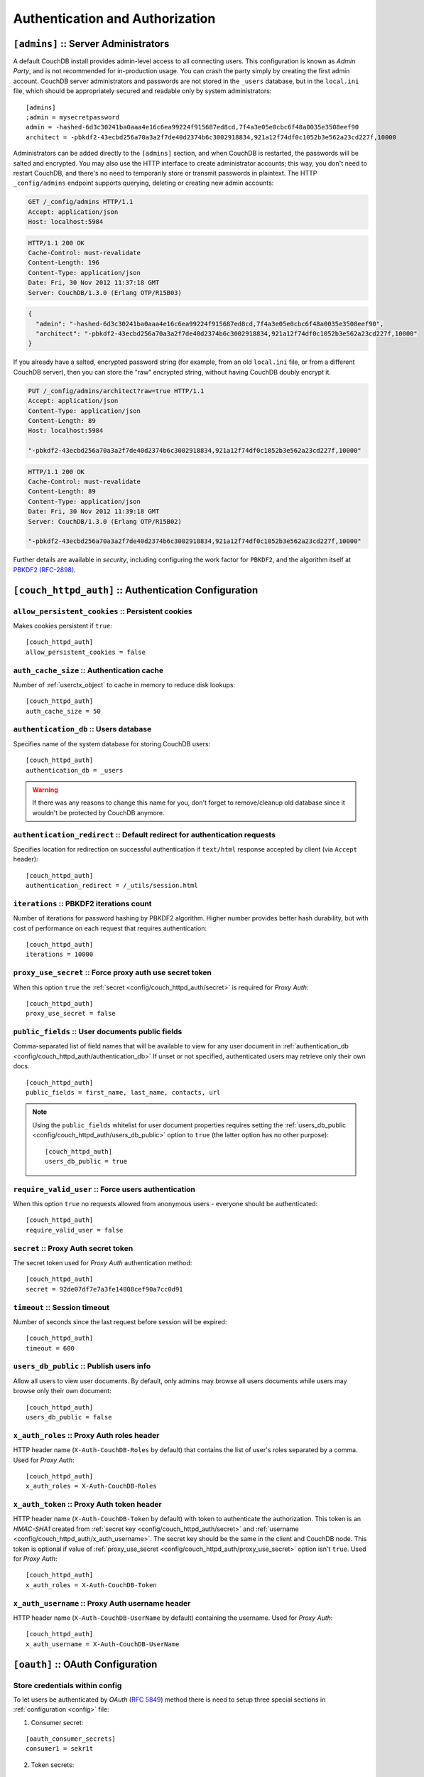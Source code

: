 .. Licensed under the Apache License, Version 2.0 (the "License"); you may not
.. use this file except in compliance with the License. You may obtain a copy of
.. the License at
..
..   http://www.apache.org/licenses/LICENSE-2.0
..
.. Unless required by applicable law or agreed to in writing, software
.. distributed under the License is distributed on an "AS IS" BASIS, WITHOUT
.. WARRANTIES OR CONDITIONS OF ANY KIND, either express or implied. See the
.. License for the specific language governing permissions and limitations under
.. the License.

.. highlight:: ini


================================
Authentication and Authorization
================================

.. _config/admins:

``[admins]`` :: Server Administrators
=====================================

A default CouchDB install provides admin-level access to all connecting users.
This configuration is known as `Admin Party`, and is not recommended for
in-production usage. You can crash the party simply by creating the first
admin account. CouchDB server administrators and passwords are not stored
in the ``_users`` database, but in the ``local.ini`` file, which should be
appropriately secured and readable only by system administrators::

  [admins]
  ;admin = mysecretpassword
  admin = -hashed-6d3c30241ba0aaa4e16c6ea99224f915687ed8cd,7f4a3e05e0cbc6f48a0035e3508eef90
  architect = -pbkdf2-43ecbd256a70a3a2f7de40d2374b6c3002918834,921a12f74df0c1052b3e562a23cd227f,10000

Administrators can be added directly to the ``[admins]`` section, and when
CouchDB is restarted, the passwords will be salted and encrypted. You may
also use the HTTP interface to create administrator accounts; this way,
you don't need to restart CouchDB, and there's no need to temporarily store
or transmit passwords in plaintext. The HTTP ``_config/admins`` endpoint
supports querying, deleting or creating new admin accounts:

.. code-block:: http

   GET /_config/admins HTTP/1.1
   Accept: application/json
   Host: localhost:5984

.. code-block:: http

   HTTP/1.1 200 OK
   Cache-Control: must-revalidate
   Content-Length: 196
   Content-Type: application/json
   Date: Fri, 30 Nov 2012 11:37:18 GMT
   Server: CouchDB/1.3.0 (Erlang OTP/R15B03)

.. code-block:: json

   {
     "admin": "-hashed-6d3c30241ba0aaa4e16c6ea99224f915687ed8cd,7f4a3e05e0cbc6f48a0035e3508eef90",
     "architect": "-pbkdf2-43ecbd256a70a3a2f7de40d2374b6c3002918834,921a12f74df0c1052b3e562a23cd227f,10000"
   }

If you already have a salted, encrypted password string (for example,
from an old ``local.ini`` file, or from a different CouchDB server), then
you can store the "raw" encrypted string, without having CouchDB doubly
encrypt it.

.. code-block:: http

   PUT /_config/admins/architect?raw=true HTTP/1.1
   Accept: application/json
   Content-Type: application/json
   Content-Length: 89
   Host: localhost:5984

   "-pbkdf2-43ecbd256a70a3a2f7de40d2374b6c3002918834,921a12f74df0c1052b3e562a23cd227f,10000"

.. code-block:: http

   HTTP/1.1 200 OK
   Cache-Control: must-revalidate
   Content-Length: 89
   Content-Type: application/json
   Date: Fri, 30 Nov 2012 11:39:18 GMT
   Server: CouchDB/1.3.0 (Erlang OTP/R15B02)

   "-pbkdf2-43ecbd256a70a3a2f7de40d2374b6c3002918834,921a12f74df0c1052b3e562a23cd227f,10000"

Further details are available in `security`, including configuring the
work factor for ``PBKDF2``, and the algorithm itself at
`PBKDF2 (RFC-2898) <http://tools.ietf.org/html/rfc2898>`_.

.. versionchanged:: 1.3 `PBKDF2` server-side hashed salted password support
   added, now as a synchronous call for the ``_config/admins`` API.



.. _config/couch_httpd_auth:

``[couch_httpd_auth]`` :: Authentication Configuration
======================================================

.. _config/couch_httpd_auth/allow_persistent_cookies:

``allow_persistent_cookies`` :: Persistent cookies
--------------------------------------------------

Makes cookies persistent if ``true``::

  [couch_httpd_auth]
  allow_persistent_cookies = false


.. _config/couch_httpd_auth/auth_cache_size:

``auth_cache_size`` :: Authentication cache
-------------------------------------------

Number of :ref:`userctx_object` to cache in memory to reduce disk lookups::

  [couch_httpd_auth]
  auth_cache_size = 50


.. _config/couch_httpd_auth/authentication_db:

``authentication_db`` :: Users database
---------------------------------------

Specifies name of the system database for storing CouchDB users::

  [couch_httpd_auth]
  authentication_db = _users

.. warning:: If there was any reasons to change this name for you, don't forget
   to remove/cleanup old database since it wouldn't be protected by CouchDB
   anymore.


.. _config/couch_httpd_auth/authentication_redirect:

``authentication_redirect`` :: Default redirect for authentication requests
---------------------------------------------------------------------------

Specifies location for redirection on successful authentication if ``text/html``
response accepted by client (via ``Accept`` header)::

  [couch_httpd_auth]
  authentication_redirect = /_utils/session.html


.. _config/couch_httpd_auth/iterations:

``iterations`` :: PBKDF2 iterations count
-----------------------------------------

.. versionadded:: 1.3

Number of iterations for password hashing by PBKDF2 algorithm. Higher number
provides better hash durability, but with cost of performance on each request
that requires authentication::

  [couch_httpd_auth]
  iterations = 10000


.. _config/couch_httpd_auth/proxy_use_secret:

``proxy_use_secret`` :: Force proxy auth use secret token
---------------------------------------------------------

When this option ``true`` the :ref:`secret <config/couch_httpd_auth/secret>` is
required for `Proxy Auth`::

  [couch_httpd_auth]
  proxy_use_secret = false


.. _config/couch_httpd_auth/public_fields:

``public_fields`` :: User documents public fields
-------------------------------------------------

.. versionadded:: 1.4

Comma-separated list of field names that will be available to view for any user
document in :ref:`authentication_db <config/couch_httpd_auth/authentication_db>`
If unset or not specified, authenticated users may retrieve only their own docs.

::

  [couch_httpd_auth]
  public_fields = first_name, last_name, contacts, url

.. note::
   Using the ``public_fields`` whitelist for user document properties requires
   setting the :ref:`users_db_public <config/couch_httpd_auth/users_db_public>`
   option to ``true`` (the latter option has no other purpose)::

     [couch_httpd_auth]
     users_db_public = true


.. _config/couch_httpd_auth/require_valid_user:

``require_valid_user`` :: Force users authentication
----------------------------------------------------

When this option ``true`` no requests allowed from anonymous users - everyone
should be authenticated::

  [couch_httpd_auth]
  require_valid_user = false


.. _config/couch_httpd_auth/secret:

``secret`` :: Proxy Auth secret token
-------------------------------------

The secret token used for `Proxy Auth` authentication method::

  [couch_httpd_auth]
  secret = 92de07df7e7a3fe14808cef90a7cc0d91


.. _config/couch_httpd_auth/timeout:

``timeout`` :: Session timeout
------------------------------

Number of seconds since the last request before session will be expired::

  [couch_httpd_auth]
  timeout = 600



.. _config/couch_httpd_auth/users_db_public:

``users_db_public`` :: Publish users info
-----------------------------------------

.. versionadded:: 1.4

Allow all users to view user documents. By default, only admins may browse
all users documents while users may browse only their own document::

  [couch_httpd_auth]
  users_db_public = false


.. _config/couch_httpd_auth/x_auth_roles:

``x_auth_roles`` :: Proxy Auth roles header
-------------------------------------------

HTTP header name (``X-Auth-CouchDB-Roles`` by default) that contains the list of
user's roles separated by a comma. Used for `Proxy Auth`::

  [couch_httpd_auth]
  x_auth_roles = X-Auth-CouchDB-Roles


.. _config/couch_httpd_auth/x_auth_token:

``x_auth_token`` :: Proxy Auth token header
-------------------------------------------

HTTP header name (``X-Auth-CouchDB-Token`` by default) with token to
authenticate the authorization. This token is an `HMAC-SHA1` created from
:ref:`secret key <config/couch_httpd_auth/secret>` and
:ref:`username <config/couch_httpd_auth/x_auth_username>`. The secret key
should be the same in the client and CouchDB node. This token is optional
if value of :ref:`proxy_use_secret <config/couch_httpd_auth/proxy_use_secret>`
option isn't ``true``. Used for `Proxy Auth`::

  [couch_httpd_auth]
  x_auth_roles = X-Auth-CouchDB-Token


.. _config/couch_httpd_auth/x_auth_username:

``x_auth_username`` :: Proxy Auth username header
-------------------------------------------------

HTTP header name (``X-Auth-CouchDB-UserName`` by default) containing the
username. Used for `Proxy Auth`::

  [couch_httpd_auth]
  x_auth_username = X-Auth-CouchDB-UserName



.. _config/oauth:

``[oauth]`` :: OAuth Configuration
==================================

.. _config/oauth/oauth_consumer_secrets:
.. _config/oauth/oauth_token_secrets:
.. _config/oauth/oauth_token_users:

Store credentials within config
-------------------------------

To let users be authenticated by `OAuth` (:rfc:`5849`) method there is need to
setup three special sections in :ref:`configuration <config>` file:

1. Consumer secret:

::

  [oauth_consumer_secrets]
  consumer1 = sekr1t

2. Token secrets:

::

  [oauth_token_secrets]
  token1 = tokensekr1t

3. Tokens to users mapping:

::

  [oauth_token_users]
  token1 = couchdb_username


.. _config/couch_httpd_oauth:
.. _config/couch_httpd_oauth/use_users_db:

Store OAuth credentials within auth database
--------------------------------------------

.. versionadded:: 1.2: CouchDB is able to store OAuth credentials within users
   documents instead of config file.

::

  [couch_httpd_oauth]
  use_users_db = true

If set to ``true``, OAuth token and consumer secrets will be looked up
in the authentication database (``_user``). These secrets are stored in
a top level field named ``"oauth"`` in user documents. Example:

.. code-block:: javascript

    {
        "_id": "org.couchdb.user:joe",
        "type": "user",
        "name": "joe",
        "password_sha": "fe95df1ca59a9b567bdca5cbaf8412abd6e06121",
        "salt": "4e170ffeb6f34daecfd814dfb4001a73"
        "roles": ["foo", "bar"],
        "oauth": {
            "consumer_keys": {
                "consumerKey1": "key1Secret",
                "consumerKey2": "key2Secret"
            },
            "tokens": {
                "token1": "token1Secret",
                "token2": "token2Secret"
           }
        }
    }

